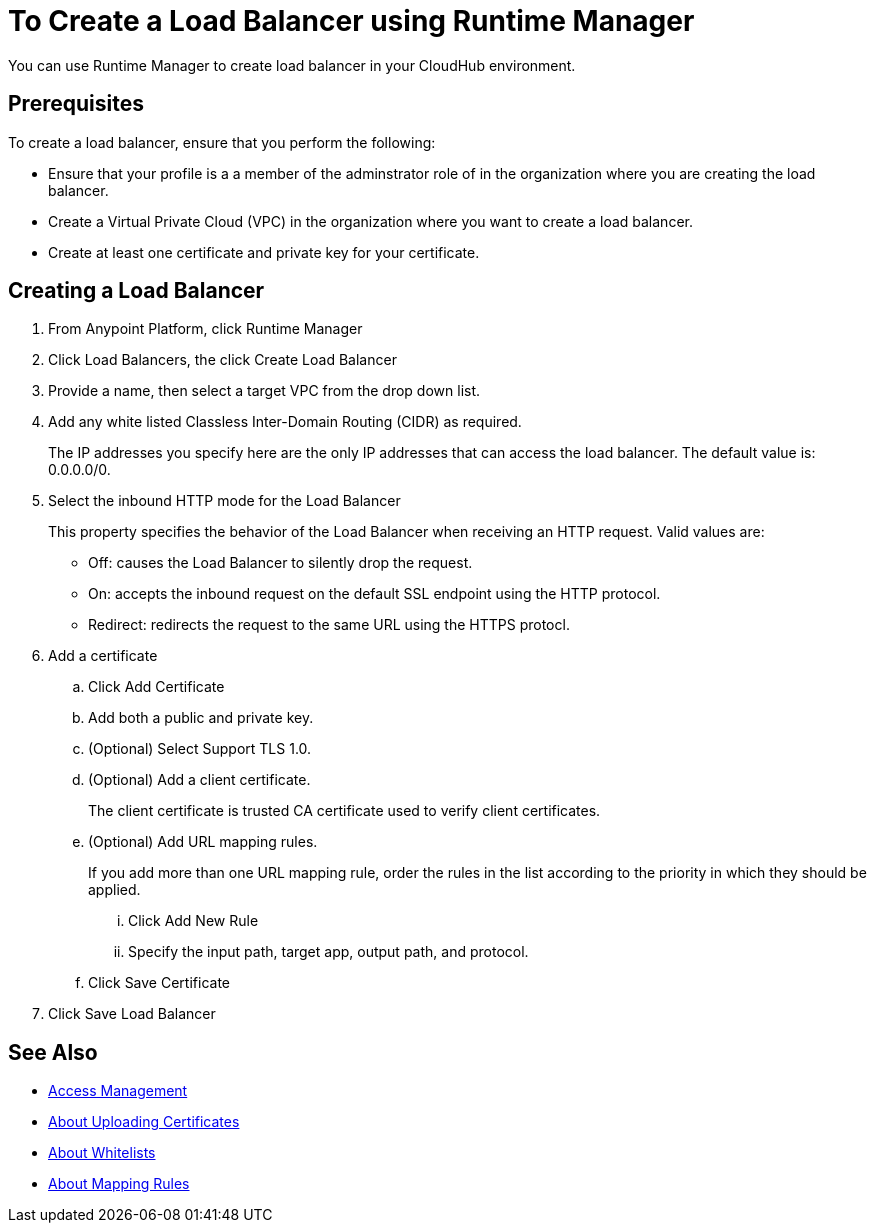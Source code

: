 = To Create a Load Balancer using Runtime Manager

You can use Runtime Manager to create load balancer in your CloudHub environment.


== Prerequisites

To create a load balancer, ensure that you perform the following:

* Ensure that your profile is a a member of the adminstrator role of in the organization where you are creating the load balancer.
* Create a Virtual Private Cloud (VPC) in the organization where you want to create a load balancer.
* Create at least one certificate and private key for your certificate.

== Creating a Load Balancer

. From Anypoint Platform, click Runtime Manager

. Click Load Balancers, the click Create Load Balancer

. Provide a name, then select a target VPC from the drop down list.

. Add any white listed Classless Inter-Domain Routing (CIDR) as required.
+
The IP addresses you specify here are the only IP addresses that can access the load balancer. The default value is: 0.0.0.0/0.

. Select the inbound HTTP mode for the Load Balancer
+
This property specifies the behavior of the Load Balancer when receiving an HTTP request. Valid values are:
+
* Off: causes the Load Balancer to silently drop the request.
* On: accepts the inbound request on the default SSL endpoint using the HTTP protocol.
* Redirect: redirects the request to the same URL using the HTTPS protocl.

. Add a certificate

.. Click Add Certificate
.. Add both a public and private key.
.. (Optional) Select Support TLS 1.0.
.. (Optional) Add a client certificate.
+
The client certificate is trusted CA certificate used to verify client certificates.

.. (Optional) Add URL mapping rules.
+
If you add more than one URL mapping rule, order the rules in the list according to the priority in which they should be applied.

... Click Add New Rule
... Specify the input path, target app, output path, and protocol.

.. Click Save Certificate

. Click Save Load Balancer

== See Also

* link:/access-management/[Access Management]
* link:/runtime-manager/lb-cert-upload[About Uploading Certificates]
* link:/runtime-manager/lb-whitelists[About Whitelists]
* link:/runtime-manager/lb-mapping-rules[About Mapping Rules]
